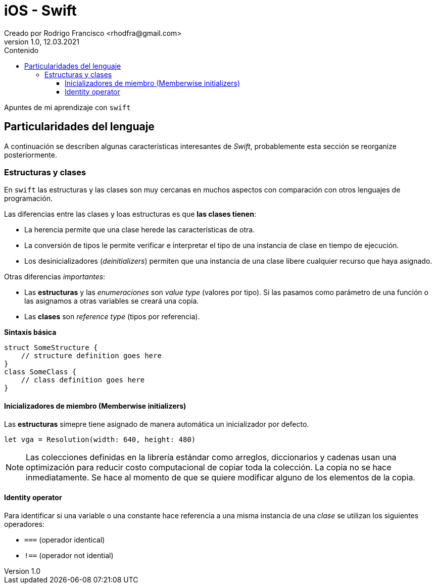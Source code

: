 = iOS - Swift
Creado por Rodrigo Francisco <rhodfra@gmail.com>
Version 1.0, 12.03.2021
//:keywords: 
//:sectnums: 
// Configuracion de la tabla de contenidos
:toc: 
:toc-placement!:
:toclevels: 4                                          
:toc-title: Contenido

// Ruta base de las imagenes
:imagesdir: ./README.assets/ 

// Resaltar sintaxis
:source-highlighter: pygments

// Iconos para entorno local
ifndef::env-github[:icons: font]

// Iconos para entorno github
ifdef::env-github[]
:caution-caption: :fire:
:important-caption: :exclamation:
:note-caption: :paperclip:
:tip-caption: :bulb:
:warning-caption: :warning:
endif::[]

toc::[]

Apuntes de mi aprendizaje con `swift`

== Particularidades del lenguaje

A continuación se describen algunas características interesantes de  _Swift_,
probablemente esta sección se reorganize posteriormente.

=== Estructuras y clases

En `swift` las estructuras y las clases son muy cercanas en muchos aspectos con
comparación con otros lenguajes de programación.

Las diferencias entre las clases y loas estructuras es que *las clases tienen*:

* La herencia permite que una clase herede las características de otra.
* La conversión de tipos le permite verificar e interpretar el tipo de una
instancia de clase en tiempo de ejecución.
* Los desinicializadores (_deinitializers_) permiten que una instancia de una
clase libere cualquier recurso que haya asignado.
//* El recuento de referencias permite más de una referencia a una instancia de
//clase.

Otras diferencias _importantes_:

* Las *estructuras* y las _enumeraciones_ son _value type_ (valores por tipo).
Si las pasamos como parámetro de una función o las asignamos a otras variables
se creará una copia.
* Las *clases* son _reference type_ (tipos por referencia).


*Sintaxis básica*


[source,swift]
----
struct SomeStructure {
    // structure definition goes here
}
class SomeClass {
    // class definition goes here
}
----

==== Inicializadores de miembro (Memberwise initializers)

Las *estructuras* simepre tiene asignado de manera automática un inicializador
por defecto.


[source,swift]
----
let vga = Resolution(width: 640, height: 480)
----

[NOTE]
====
Las colecciones definidas en la librería estándar como arreglos, diccionarios y
cadenas usan una optimización para reducir costo computacional de copiar toda la
colección.
La copia no se hace inmediatamente. Se hace al momento de que se quiere
modificar alguno de los elementos de la copia.
====

==== Identity operator

Para identificar si una variable o una constante hace referencia a una misma
instancia de una _clase_ se utilizan los siguientes operadores:

* `===` (operador identical)
* `!==` (operador not idential)

